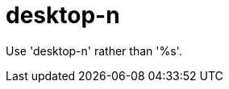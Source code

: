 :navtitle: desktop-n
:keywords: reference, rule, desktop-n

= desktop-n

Use 'desktop-n' rather than '%s'.




